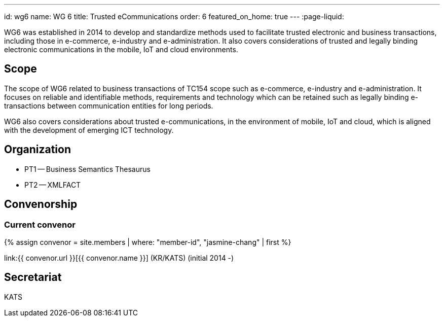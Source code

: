 ---
id: wg6
name: WG 6
title: Trusted eCommunications
order: 6
featured_on_home: true
---
:page-liquid:

WG6 was established in 2014 to develop and standardize methods used to facilitate trusted electronic and business transactions, including those in e-commerce, e-industry and e-administration. It also covers considerations of trusted and legally binding electronic communications in the mobile, IoT and cloud environments.

// more

== Scope

The scope of WG6 related to business transactions of TC154 scope such as e-commerce, e-industry and e-administration. It focuses on reliable and identifiable methods, requirements and technology which can be retained such as legally binding e-transactions between communication entities for long periods.

WG6 also covers considerations about trusted e-communications, in the environment of mobile, IoT and cloud, which is aligned with the development of emerging ICT technology.

== Organization

* PT1 -- Business Semantics Thesaurus
* PT2 -- XMLFACT

== Convenorship

=== Current convenor

{% assign convenor = site.members | where: "member-id", "jasmine-chang" | first %}

link:{{ convenor.url }}[{{ convenor.name }}] (KR/KATS) (initial 2014 -)

== Secretariat

KATS
